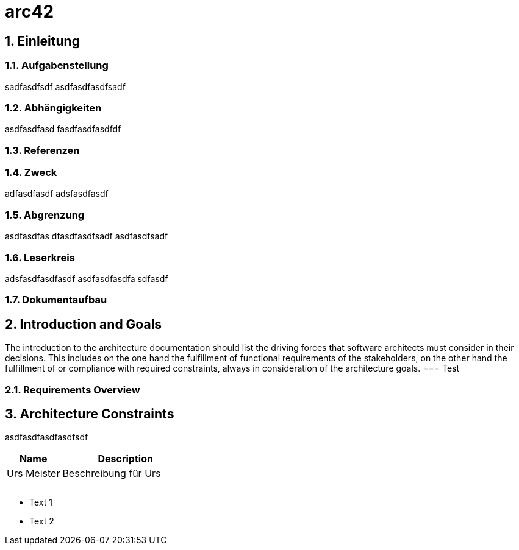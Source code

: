 = arc42
:numbered:
:imagesdir: ..
:imagesdir: ./img
:imagesoutdir: ./img



== Einleitung


=== Aufgabenstellung
sadfasdfsdf
asdfasdfasdfsadf


=== Abhängigkeiten
asdfasdfasd
fasdfasdfasdfdf


=== Referenzen



=== Zweck
adfasdfasdf
adsfasdfasdf


=== Abgrenzung
asdfasdfas
dfasdfasdfsadf
asdfasdfsadf


=== Leserkreis
adsfasdfasdfasdf
asdfasdfasdfa
sdfasdf


=== Dokumentaufbau



== Introduction and Goals

The introduction to the architecture documentation should list the driving forces that software architects must consider in their decisions.
This includes on the one hand the fulfillment of functional requirements of the stakeholders, on the other hand the fulfillment of or compliance with required constraints, always in consideration of the architecture goals.
=== Test



=== Requirements Overview



== Architecture Constraints
asdfasdfasdfasdfsdf
[cols="30a,70a" options="header"]
|===========================
|Name|Description
|Urs
 Meister
|Beschreibung für Urs
|
|
|
|
|
|

|===========================

* Text 1
* Text 2



// Actifsource ID=[dd9c4f30-d871-11e4-aa2f-c11242a92b60,7c53b432-d86e-11e4-aa2f-c11242a92b60,Hash]

